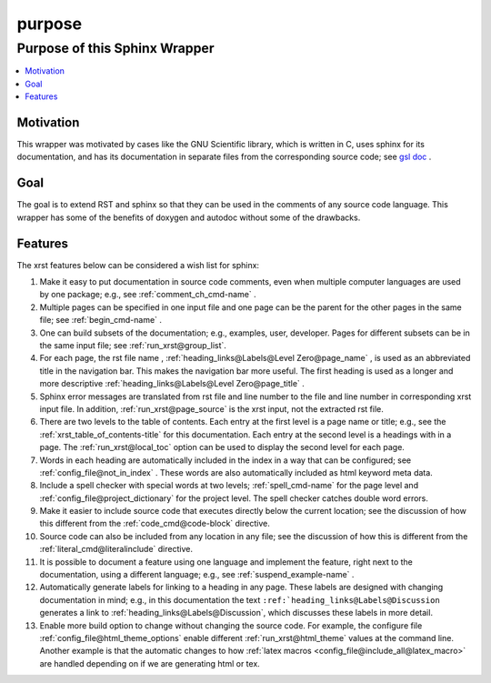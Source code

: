.. _purpose-name:

!!!!!!!
purpose
!!!!!!!

.. meta::
   :keywords: purpose, sphinx, wrapper

.. index:: purpose, sphinx, wrapper

.. _purpose-title:

Purpose of this Sphinx Wrapper
##############################

.. contents::
   :local:

.. meta::
   :keywords: motivation

.. index:: motivation

.. _purpose@Motivation:

Motivation
**********
This wrapper was motivated by cases like the GNU Scientific library,
which is written in C, uses sphinx for its documentation,
and has its documentation
in separate files from the corresponding source code; see `gsl doc`_ .

.. meta::
   :keywords: goal

.. index:: goal

.. _purpose@Goal:

Goal
****
The goal is to extend RST and sphinx so that they can be
used in the comments of any source code language.
This wrapper has some of the benefits of doxygen and autodoc without
some of the drawbacks.

.. _gsl doc: https://git.savannah.gnu.org/cgit/gsl.git/tree/doc

.. meta::
   :keywords: features

.. index:: features

.. _purpose@Features:

Features
********
The xrst features below can be considered a wish list for sphinx:

#. Make it easy to put documentation in source code comments,
   even when multiple computer languages are used by one package;
   e.g., see :ref:`comment_ch_cmd-name` .
#. Multiple pages can be specified in one
   input file and one page can be the parent for the
   other pages in the same file; see :ref:`begin_cmd-name` .
#. One can build subsets of the documentation; e.g., examples, user, developer.
   Pages for different subsets can be in the
   same input file; see :ref:`run_xrst@group_list`.
#. For each page, the rst file name ,
   :ref:`heading_links@Labels@Level Zero@page_name` ,
   is used as an abbreviated title in the navigation bar.
   This makes the navigation bar more useful.
   The first heading is used as a longer and more descriptive
   :ref:`heading_links@Labels@Level Zero@page_title` .
#. Sphinx error messages are translated from rst file and line number
   to the file and line number in corresponding xrst input file.
   In addition, :ref:`run_xrst@page_source` is the xrst input,
   not the extracted rst file.
#. There are two levels to the table of contents. Each entry at the
   first level is a page name or title; e.g.,
   see the :ref:`xrst_table_of_contents-title` for this documentation.
   Each entry at the second level is a headings with in a page.
   The :ref:`run_xrst@local_toc` option can be used to display the second
   level for each page.
#. Words in each heading are automatically included in the
   index in a way that can be configured;
   see :ref:`config_file@not_in_index` .
   These words are also automatically included as html keyword meta data.
#. Include a spell checker with special words at two levels;
   :ref:`spell_cmd-name` for the page level
   and :ref:`config_file@project_dictionary` for the project level.
   The spell checker catches double word errors.
#. Make it easier to include source code that executes
   directly below the current location;
   see the discussion of how this different from the
   :ref:`code_cmd@code-block` directive.
#. Source code can also be included from any location in any file;
   see the discussion of how this is different from the
   :ref:`literal_cmd@literalinclude` directive.
#. It is possible to document a feature using one language
   and implement the feature, right next to the documentation,
   using a different language; e.g., see :ref:`suspend_example-name` .
#. Automatically generate labels for linking to a heading in any page.
   These labels are designed with changing documentation in mind; e.g.,
   in this documentation the text
   ``:ref:`heading_links@Labels@Discussion``
   generates a link to :ref:`heading_links@Labels@Discussion`,
   which discusses these labels in more detail.
#. Enable more build option to change without changing the source code.
   For example, the configure file :ref:`config_file@html_theme_options`
   enable different :ref:`run_xrst@html_theme` values at the command line.
   Another example is that the automatic changes to how
   :ref:`latex macros <config_file@include_all@latex_macro>`
   are handled depending on if we are generating html or tex.
